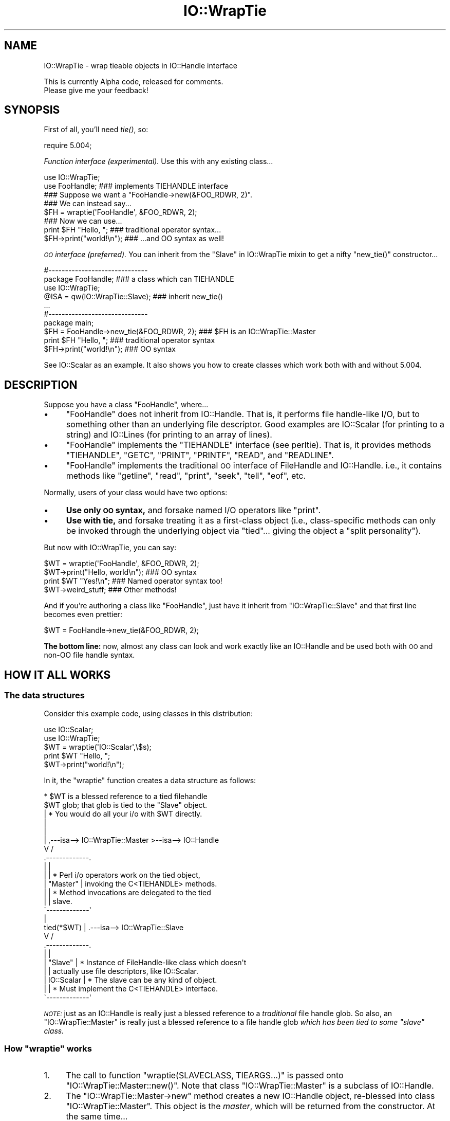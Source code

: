 .\" Automatically generated by Pod::Man 4.09 (Pod::Simple 3.35)
.\"
.\" Standard preamble:
.\" ========================================================================
.de Sp \" Vertical space (when we can't use .PP)
.if t .sp .5v
.if n .sp
..
.de Vb \" Begin verbatim text
.ft CW
.nf
.ne \\$1
..
.de Ve \" End verbatim text
.ft R
.fi
..
.\" Set up some character translations and predefined strings.  \*(-- will
.\" give an unbreakable dash, \*(PI will give pi, \*(L" will give a left
.\" double quote, and \*(R" will give a right double quote.  \*(C+ will
.\" give a nicer C++.  Capital omega is used to do unbreakable dashes and
.\" therefore won't be available.  \*(C` and \*(C' expand to `' in nroff,
.\" nothing in troff, for use with C<>.
.tr \(*W-
.ds C+ C\v'-.1v'\h'-1p'\s-2+\h'-1p'+\s0\v'.1v'\h'-1p'
.ie n \{\
.    ds -- \(*W-
.    ds PI pi
.    if (\n(.H=4u)&(1m=24u) .ds -- \(*W\h'-12u'\(*W\h'-12u'-\" diablo 10 pitch
.    if (\n(.H=4u)&(1m=20u) .ds -- \(*W\h'-12u'\(*W\h'-8u'-\"  diablo 12 pitch
.    ds L" ""
.    ds R" ""
.    ds C` ""
.    ds C' ""
'br\}
.el\{\
.    ds -- \|\(em\|
.    ds PI \(*p
.    ds L" ``
.    ds R" ''
.    ds C`
.    ds C'
'br\}
.\"
.\" Escape single quotes in literal strings from groff's Unicode transform.
.ie \n(.g .ds Aq \(aq
.el       .ds Aq '
.\"
.\" If the F register is >0, we'll generate index entries on stderr for
.\" titles (.TH), headers (.SH), subsections (.SS), items (.Ip), and index
.\" entries marked with X<> in POD.  Of course, you'll have to process the
.\" output yourself in some meaningful fashion.
.\"
.\" Avoid warning from groff about undefined register 'F'.
.de IX
..
.if !\nF .nr F 0
.if \nF>0 \{\
.    de IX
.    tm Index:\\$1\t\\n%\t"\\$2"
..
.    if !\nF==2 \{\
.        nr % 0
.        nr F 2
.    \}
.\}
.\" ========================================================================
.\"
.IX Title "IO::WrapTie 3pm"
.TH IO::WrapTie 3pm "2020-01-17" "perl v5.26.1" "User Contributed Perl Documentation"
.\" For nroff, turn off justification.  Always turn off hyphenation; it makes
.\" way too many mistakes in technical documents.
.if n .ad l
.nh
.SH "NAME"
IO::WrapTie \- wrap tieable objects in IO::Handle interface
.PP
This is currently Alpha code, released for comments.
  Please give me your feedback!
.SH "SYNOPSIS"
.IX Header "SYNOPSIS"
First of all, you'll need \fItie()\fR, so:
.PP
.Vb 1
\&   require 5.004;
.Ve
.PP
\&\fIFunction interface (experimental).\fR
Use this with any existing class...
.PP
.Vb 2
\&   use IO::WrapTie;
\&   use FooHandle;                  ### implements TIEHANDLE interface
\&
\&   ### Suppose we want a "FooHandle\->new(&FOO_RDWR, 2)".
\&   ### We can instead say...
\&
\&   $FH = wraptie(\*(AqFooHandle\*(Aq, &FOO_RDWR, 2);
\&
\&   ### Now we can use...
\&   print $FH "Hello, ";            ### traditional operator syntax...
\&   $FH\->print("world!\en");         ### ...and OO syntax as well!
.Ve
.PP
\&\fI\s-1OO\s0 interface (preferred).\fR
You can inherit from the \*(L"Slave\*(R" in IO::WrapTie mixin to get a
nifty \f(CW\*(C`new_tie()\*(C'\fR constructor...
.PP
.Vb 2
\&   #\-\-\-\-\-\-\-\-\-\-\-\-\-\-\-\-\-\-\-\-\-\-\-\-\-\-\-\-\-\-
\&   package FooHandle;                        ### a class which can TIEHANDLE
\&
\&   use IO::WrapTie;
\&   @ISA = qw(IO::WrapTie::Slave);            ### inherit new_tie()
\&   ...
\&
\&
\&   #\-\-\-\-\-\-\-\-\-\-\-\-\-\-\-\-\-\-\-\-\-\-\-\-\-\-\-\-\-\-
\&   package main;
\&
\&   $FH = FooHandle\->new_tie(&FOO_RDWR, 2);   ### $FH is an IO::WrapTie::Master
\&   print $FH "Hello, ";                      ### traditional operator syntax
\&   $FH\->print("world!\en");                   ### OO syntax
.Ve
.PP
See IO::Scalar as an example.  It also shows you how to create classes
which work both with and without 5.004.
.SH "DESCRIPTION"
.IX Header "DESCRIPTION"
Suppose you have a class \f(CW\*(C`FooHandle\*(C'\fR, where...
.IP "\(bu" 4
\&\f(CW\*(C`FooHandle\*(C'\fR does not inherit from IO::Handle. That is, it performs
file handle-like I/O, but to something other than an underlying
file descriptor. Good examples are IO::Scalar (for printing to a
string) and IO::Lines (for printing to an array of lines).
.IP "\(bu" 4
\&\f(CW\*(C`FooHandle\*(C'\fR implements the \f(CW\*(C`TIEHANDLE\*(C'\fR interface (see perltie).
That is, it provides methods \f(CW\*(C`TIEHANDLE\*(C'\fR, \f(CW\*(C`GETC\*(C'\fR, \f(CW\*(C`PRINT\*(C'\fR, \f(CW\*(C`PRINTF\*(C'\fR,
\&\f(CW\*(C`READ\*(C'\fR, and \f(CW\*(C`READLINE\*(C'\fR.
.IP "\(bu" 4
\&\f(CW\*(C`FooHandle\*(C'\fR implements the traditional \s-1OO\s0 interface of
FileHandle and IO::Handle. i.e., it contains methods like \f(CW\*(C`getline\*(C'\fR,
\&\f(CW\*(C`read\*(C'\fR, \f(CW\*(C`print\*(C'\fR, \f(CW\*(C`seek\*(C'\fR, \f(CW\*(C`tell\*(C'\fR, \f(CW\*(C`eof\*(C'\fR, etc.
.PP
Normally, users of your class would have two options:
.IP "\(bu" 4
\&\fBUse only \s-1OO\s0 syntax,\fR and forsake named I/O operators like \f(CW\*(C`print\*(C'\fR.
.IP "\(bu" 4
\&\fBUse with tie,\fR and forsake treating it as a first-class object
(i.e., class-specific methods can only be invoked through the underlying
object via \f(CW\*(C`tied\*(C'\fR... giving the object a \*(L"split personality\*(R").
.PP
But now with IO::WrapTie, you can say:
.PP
.Vb 4
\&    $WT = wraptie(\*(AqFooHandle\*(Aq, &FOO_RDWR, 2);
\&    $WT\->print("Hello, world\en");   ### OO syntax
\&    print $WT "Yes!\en";             ### Named operator syntax too!
\&    $WT\->weird_stuff;               ### Other methods!
.Ve
.PP
And if you're authoring a class like \f(CW\*(C`FooHandle\*(C'\fR, just have it inherit
from \f(CW\*(C`IO::WrapTie::Slave\*(C'\fR and that first line becomes even prettier:
.PP
.Vb 1
\&    $WT = FooHandle\->new_tie(&FOO_RDWR, 2);
.Ve
.PP
\&\fBThe bottom line:\fR now, almost any class can look and work exactly like
an IO::Handle and be used both with \s-1OO\s0 and non-OO file handle syntax.
.SH "HOW IT ALL WORKS"
.IX Header "HOW IT ALL WORKS"
.SS "The data structures"
.IX Subsection "The data structures"
Consider this example code, using classes in this distribution:
.PP
.Vb 2
\&    use IO::Scalar;
\&    use IO::WrapTie;
\&
\&    $WT = wraptie(\*(AqIO::Scalar\*(Aq,\e$s);
\&    print $WT "Hello, ";
\&    $WT\->print("world!\en");
.Ve
.PP
In it, the \f(CW\*(C`wraptie\*(C'\fR function creates a data structure as follows:
.PP
.Vb 10
\&                          * $WT is a blessed reference to a tied filehandle
\&              $WT           glob; that glob is tied to the "Slave" object.
\&               |          * You would do all your i/o with $WT directly.
\&               |
\&               |
\&               |     ,\-\-\-isa\-\-> IO::WrapTie::Master >\-\-isa\-\-> IO::Handle
\&               V    /
\&        .\-\-\-\-\-\-\-\-\-\-\-\-\-.
\&        |             |
\&        |             |   * Perl i/o operators work on the tied object,
\&        |  "Master"   |     invoking the C<TIEHANDLE> methods.
\&        |             |   * Method invocations are delegated to the tied
\&        |             |     slave.
\&        \`\-\-\-\-\-\-\-\-\-\-\-\-\-\*(Aq
\&               |
\&    tied(*$WT) |     .\-\-\-isa\-\-> IO::WrapTie::Slave
\&               V    /
\&        .\-\-\-\-\-\-\-\-\-\-\-\-\-.
\&        |             |
\&        |   "Slave"   |   * Instance of FileHandle\-like class which doesn\*(Aqt
\&        |             |     actually use file descriptors, like IO::Scalar.
\&        |  IO::Scalar |   * The slave can be any kind of object.
\&        |             |   * Must implement the C<TIEHANDLE> interface.
\&        \`\-\-\-\-\-\-\-\-\-\-\-\-\-\*(Aq
.Ve
.PP
\&\fI\s-1NOTE:\s0\fR just as an IO::Handle is really just a blessed reference to a
\&\fItraditional\fR file handle glob. So also, an \f(CW\*(C`IO::WrapTie::Master\*(C'\fR
is really just a blessed reference to a file handle
glob \fIwhich has been tied to some \*(L"slave\*(R" class.\fR
.ie n .SS "How ""wraptie"" works"
.el .SS "How \f(CWwraptie\fP works"
.IX Subsection "How wraptie works"
.IP "1." 4
The call to function \f(CW\*(C`wraptie(SLAVECLASS, TIEARGS...)\*(C'\fR is
passed onto \f(CW\*(C`IO::WrapTie::Master::new()\*(C'\fR.
Note that class \f(CW\*(C`IO::WrapTie::Master\*(C'\fR is a subclass of IO::Handle.
.IP "2." 4
The \f(CW\*(C`IO::WrapTie::Master\->new\*(C'\fR method creates a new IO::Handle object,
re-blessed into class \f(CW\*(C`IO::WrapTie::Master\*(C'\fR. This object is the \fImaster\fR,
which will be returned from the constructor. At the same time...
.IP "3." 4
The \f(CW\*(C`new\*(C'\fR method also creates the \fIslave\fR: this is an instance
of \f(CW\*(C`SLAVECLASS\*(C'\fR which is created by tying the master's IO::Handle
to \f(CW\*(C`SLAVECLASS\*(C'\fR via \f(CW\*(C`tie\*(C'\fR.
This call to \f(CW\*(C`tie\*(C'\fR creates the slave in the following manner:
.IP "4." 4
Class \f(CW\*(C`SLAVECLASS\*(C'\fR is sent the message \f(CW\*(C`TIEHANDLE\*(C'\fR; it
will usually delegate this to \f(CW\*(C`SLAVECLASS\->new(TIEARGS)\*(C'\fR, resulting
in a new instance of \f(CW\*(C`SLAVECLASS\*(C'\fR being created and returned.
.IP "5." 4
Once both master and slave have been created, the master is returned
to the caller.
.SS "How I/O operators work (on the master)"
.IX Subsection "How I/O operators work (on the master)"
Consider using an i/o operator on the master:
.PP
.Vb 1
\&    print $WT "Hello, world!\en";
.Ve
.PP
Since the master \f(CW$WT\fR is really a \f(CW\*(C`blessed\*(C'\fR reference to a glob,
the normal Perl I/O operators like \f(CW\*(C`print\*(C'\fR may be used on it.
They will just operate on the symbol part of the glob.
.PP
Since the glob is tied to the slave, the slave's \f(CW\*(C`PRINT\*(C'\fR method
(part of the \f(CW\*(C`TIEHANDLE\*(C'\fR interface) will be automatically invoked.
.PP
If the slave is an IO::Scalar, that means \*(L"\s-1PRINT\*(R"\s0 in IO::Scalar will be
invoked, and that method happens to delegate to the \f(CW\*(C`print\*(C'\fR method
of the same class.  So the \fIreal\fR work is ultimately done by
\&\*(L"print\*(R" in IO::Scalar.
.SS "How methods work (on the master)"
.IX Subsection "How methods work (on the master)"
Consider using a method on the master:
.PP
.Vb 1
\&    $WT\->print("Hello, world!\en");
.Ve
.PP
Since the master \f(CW$WT\fR is blessed into the class \f(CW\*(C`IO::WrapTie::Master\*(C'\fR,
Perl first attempts to find a \f(CW\*(C`print\*(C'\fR method there.  Failing that,
Perl next attempts to find a \f(CW\*(C`print\*(C'\fR method in the super class,
IO::Handle.  It just so happens that there \fIis\fR such a method;
that method merely invokes the \f(CW\*(C`print\*(C'\fR I/O operator on the self object...
and for that, see above!
.PP
But let's suppose we're dealing with a method which \fIisn't\fR part
of IO::Handle... for example:
.PP
.Vb 1
\&    my $sref = $WT\->sref;
.Ve
.PP
In this case, the intuitive behavior is to have the master delegate the
method invocation to the slave (now do you see where the designations
come from?).  This is indeed what happens: \f(CW\*(C`IO::WrapTie::Master\*(C'\fR contains
an \f(CW\*(C`AUTOLOAD\*(C'\fR method which performs the delegation.
.PP
So: when \f(CW\*(C`sref\*(C'\fR can't be found in IO::Handle, the \f(CW\*(C`AUTOLOAD\*(C'\fR method
of \f(CW\*(C`IO::WrapTie::Master\*(C'\fR is invoked, and the standard behavior of
delegating the method to the underlying slave (here, an IO::Scalar)
is done.
.PP
Sometimes, to get this to work properly, you may need to create
a subclass of \f(CW\*(C`IO::WrapTie::Master\*(C'\fR which is an effective master for
\&\fIyour\fR class, and do the delegation there.
.SH "NOTES"
.IX Header "NOTES"
\&\fBWhy not simply use the object's \s-1OO\s0 interface?\fR
.PP
Because that means forsaking the use of named operators
like \f(CW\*(C`print\*(C'\fR, and you may need to pass the object to a subroutine
which will attempt to use those operators:
.PP
.Vb 2
\&    $O = FooHandle\->new(&FOO_RDWR, 2);
\&    $O\->print("Hello, world\en");  ### OO syntax is okay, BUT....
\&
\&    sub nope { print $_[0] "Nope!\en" }
\& X  nope($O);                     ### ERROR!!! (not a glob ref)
.Ve
.PP
\&\fBWhy not simply use \f(BItie()\fB?\fR
    Because (1) you have to use \f(CW\*(C`tied\*(C'\fR to invoke methods in the
object's public interface (yuck), and (2) you may need to pass
the tied symbol to another subroutine which will attempt to treat
it in an OO-way... and that will break it:
.PP
.Vb 2
\&    tie *T, \*(AqFooHandle\*(Aq, &FOO_RDWR, 2;
\&    print T "Hello, world\en";   ### Operator is okay, BUT...
\&
\&    tied(*T)\->other_stuff;      ### yuck! AND...
\&
\&    sub nope { shift\->print("Nope!\en") }
\& X  nope(\e*T);                  ### ERROR!!! (method "print" on unblessed ref)
.Ve
.PP
\&\fBWhy a master and slave?\fR
.PP
.Vb 6
\&    Why not simply write C<FooHandle> to inherit from L<IO::Handle?>
\&I tried this, with an implementation similar to that of L<IO::Socket>.
\&The problem is that I<the whole point is to use this with objects
\&that don\*(Aqt have an underlying file/socket descriptor.>.
\&Subclassing L<IO::Handle> will work fine for the OO stuff, and fine with
\&named operators I<if> you C<tie>... but if you just attempt to say:
\&
\&    $IO = FooHandle\->new(&FOO_RDWR, 2);
\&    print $IO "Hello!\en";
.Ve
.PP
you get a warning from Perl like:
.PP
.Vb 1
\&    Filehandle GEN001 never opened
.Ve
.PP
because it's trying to do system-level I/O on an (unopened) file
descriptor.  To avoid this, you apparently have to \f(CW\*(C`tie\*(C'\fR the handle...
which brings us right back to where we started!  At least the
IO::WrapTie mixin lets us say:
.PP
.Vb 2
\&    $IO = FooHandle\->new_tie(&FOO_RDWR, 2);
\&    print $IO "Hello!\en";
.Ve
.PP
and so is not \fItoo\fR bad.  \f(CW\*(C`:\-)\*(C'\fR
.SH "WARNINGS"
.IX Header "WARNINGS"
Remember: this stuff is for doing FileHandle\-like I/O on things
\&\fIwithout underlying file descriptors\fR.  If you have an underlying
file descriptor, you're better off just inheriting from IO::Handle.
.PP
\&\fBBe aware that \f(BInew_tie()\fB always returns an instance of a
kind of IO::WrapTie::Master...\fR it does \fBnot\fR return an instance
of the I/O class you're tying to!
.PP
Invoking some methods on the master object causes \f(CW\*(C`AUTOLOAD\*(C'\fR to delegate
them to the slave object... so it \fIlooks\fR like you're manipulating a
\&\f(CW\*(C`FooHandle\*(C'\fR object directly, but you're not.
.PP
I have not explored all the ramifications of this use of \f(CW\*(C`tie\*(C'\fR.
\&\fIHere there be dragons\fR.
.SH "AUTHOR"
.IX Header "AUTHOR"
Eryq (\fIeryq@zeegee.com\fR).
President, ZeeGee Software Inc (\fIhttp://www.zeegee.com\fR).
.SH "CONTRIBUTORS"
.IX Header "CONTRIBUTORS"
Dianne Skoll (\fIdfs@roaringpenguin.com\fR).
.SH "COPYRIGHT & LICENSE"
.IX Header "COPYRIGHT & LICENSE"
Copyright (c) 1997 Erik (Eryq) Dorfman, ZeeGee Software, Inc. All rights reserved.
.PP
This program is free software; you can redistribute it and/or modify it
under the same terms as Perl itself.
